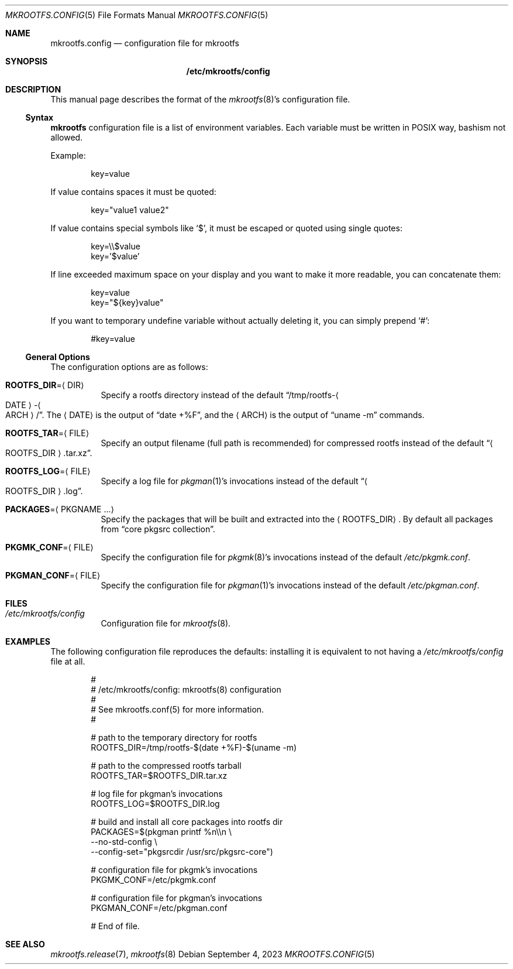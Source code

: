 .\" mkrootfs.config(5) manual page
.\" See COPYING and COPYRIGHT files for corresponding information.
.Dd September 4, 2023
.Dt MKROOTFS.CONFIG 5
.Os
.\" ==================================================================
.Sh NAME
.Nm mkrootfs.config
.Nd configuration file for mkrootfs
.\" ==================================================================
.Sh SYNOPSIS
.Nm /etc/mkrootfs/config
.\" ==================================================================
.Sh DESCRIPTION
This manual page describes the format of the
.Xr mkrootfs 8 Ns \&'s
configuration file.
.\" ------------------------------------------------------------------
.Ss Syntax
.Sy mkrootfs
configuration file is a list of environment variables.
Each variable must be written in POSIX way, bashism not allowed.
.Pp
Example:
.Bd -literal -offset indent
key=value
.Ed
.Pp
If value contains spaces it must be quoted:
.Bd -literal -offset indent
key="value1 value2"
.Ed
.Pp
If value contains special symbols like
.Ql $ ,
it must be escaped or quoted using single quotes:
.Bd -literal -offset indent
key=\e\e$value
key='$value'
.Ed
.Pp
If line exceeded maximum space on your display and you want to make it
more readable, you can concatenate them:
.Bd -literal -offset indent
key=value
key="${key}value"
.Ed
.Pp
If you want to temporary undefine variable without actually deleting
it, you can simply prepend
.Ql # :
.Bd -literal -offset indent
#key=value
.Ed
.\" ------------------------------------------------------------------
.Ss General Options
The configuration options are as follows:
.Bl -tag -width Ds
.It Sy ROOTFS_DIR Ns = Ns Aq DIR
Specify a rootfs directory instead of the default
.Dq /tmp/rootfs- Ns Ao DATE Ac Ns - Ns Ao ARCH Ac Ns / .
The
.Aq DATE
is the output of
.Dq date +%F ,
and the
.Aq ARCH
is the output of
.Dq uname -m
commands.
.It Sy ROOTFS_TAR Ns = Ns Aq FILE
Specify an output filename (full path is recommended) for compressed
rootfs instead of the default
.Dq Ao ROOTFS_DIR Ac Ns .tar.xz .
.It Sy ROOTFS_LOG Ns = Ns Aq FILE
Specify a log file for
.Xr pkgman 1 Ns \&'s
invocations instead of the default
.Dq Ao ROOTFS_DIR Ac Ns .log .
.It Sy PACKAGES Ns = Ns Aq PKGNAME ...
Specify the packages that will be built and extracted into the
.Aq ROOTFS_DIR .
By default all packages from
.Dq core pkgsrc collection .
.It Sy PKGMK_CONF Ns = Ns Aq FILE
Specify the configuration file for
.Xr pkgmk 8 Ns \&'s
invocations instead of the default
.Pa /etc/pkgmk.conf .
.It Sy PKGMAN_CONF Ns = Ns Aq FILE
Specify the configuration file for
.Xr pkgman 1 Ns \&'s
invocations instead of the default
.Pa /etc/pkgman.conf .
.El
.\" ==================================================================
.Sh FILES
.Bl -tag -width Ds
.It Pa /etc/mkrootfs/config
Configuration file for
.Xr mkrootfs 8 .
.El
.\" ==================================================================
.Sh EXAMPLES
The following configuration file reproduces the defaults: installing
it is equivalent to not having a
.Pa /etc/mkrootfs/config
file at all.
.Bd -literal -offset indent
#
# /etc/mkrootfs/config: mkrootfs(8) configuration
#
# See mkrootfs.conf(5) for more information.
#

# path to the temporary directory for rootfs
ROOTFS_DIR=/tmp/rootfs-$(date +%F)-$(uname -m)

# path to the compressed rootfs tarball
ROOTFS_TAR=$ROOTFS_DIR.tar.xz

# log file for pkgman's invocations
ROOTFS_LOG=$ROOTFS_DIR.log

# build and install all core packages into rootfs dir
PACKAGES=$(pkgman printf %n\e\en \e
           --no-std-config \e
           --config-set="pkgsrcdir /usr/src/pkgsrc-core")

# configuration file for pkgmk's invocations
PKGMK_CONF=/etc/pkgmk.conf

# configuration file for pkgman's invocations
PKGMAN_CONF=/etc/pkgman.conf

# End of file.
.Ed
.\" ==================================================================
.Sh SEE ALSO
.Xr mkrootfs.release 7 ,
.Xr mkrootfs 8
.\" vim: cc=72 tw=70
.\" End of file.
